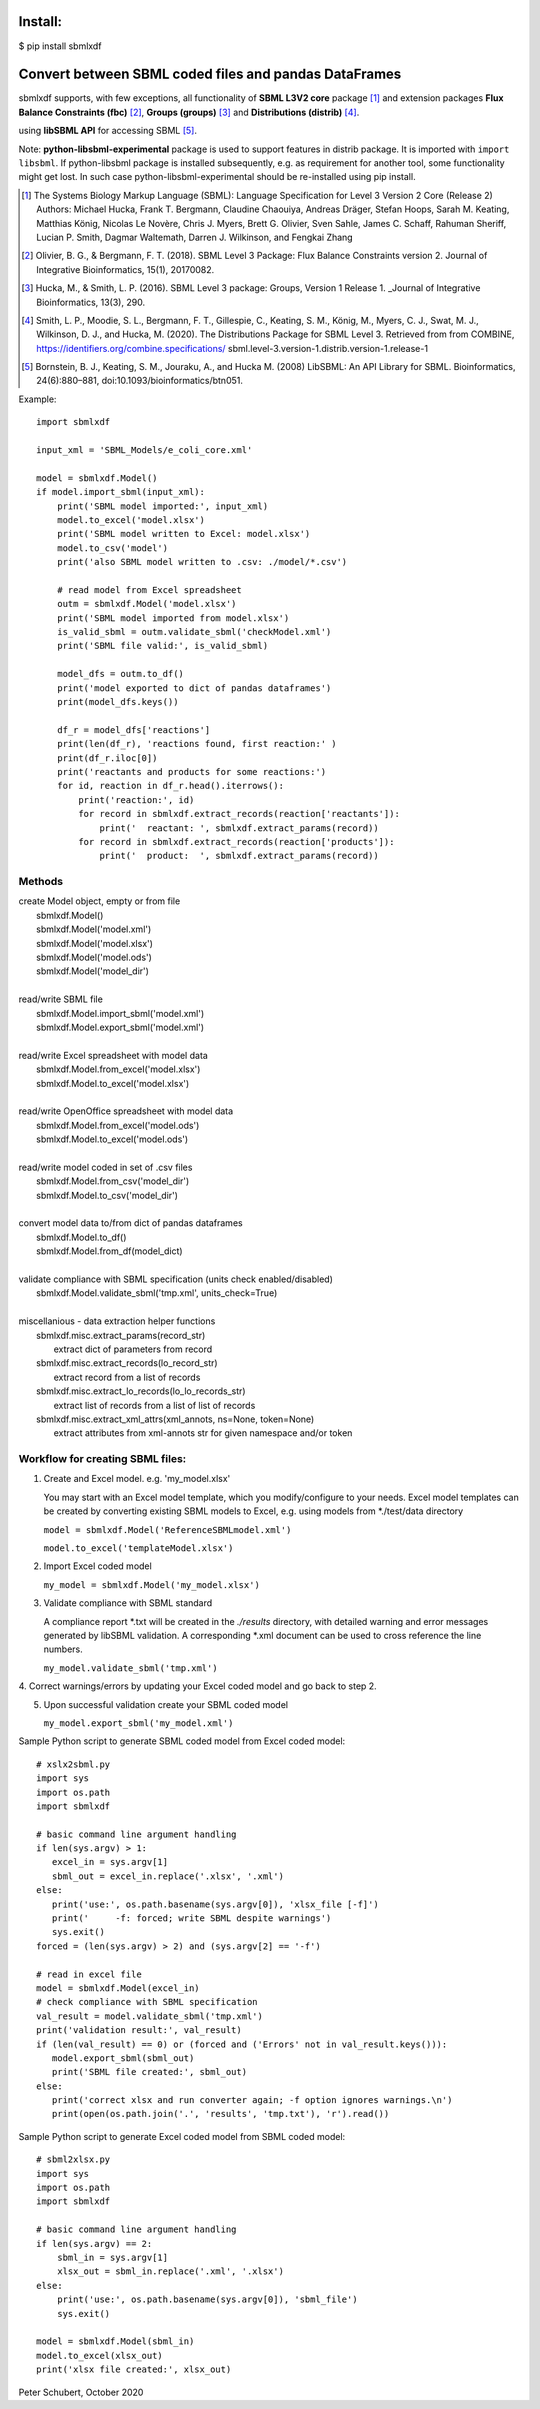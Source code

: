 Install:
========

$ pip install sbmlxdf


Convert between SBML coded files and pandas DataFrames
======================================================

sbmlxdf supports, with few exceptions, all functionality of
**SBML L3V2 core** package [1]_ and extension packages **Flux Balance
Constraints (fbc)** [2]_, **Groups (groups)** [3]_ and **Distributions
(distrib)** [4]_.

using **libSBML API** for accessing SBML [5]_.

Note: **python-libsbml-experimental** package is used to support features in
distrib package. It is imported with ``import libsbml``. If python-libsbml
package is installed subsequently, e.g. as requirement for another tool,
some functionality might get lost. In such case python-libsbml-experimental
should be re-installed using pip install.

.. [1] The Systems Biology Markup Language (SBML): Language Specification
  for Level 3 Version 2 Core (Release 2) Authors: Michael Hucka,
  Frank T. Bergmann, Claudine Chaouiya, Andreas Dräger, Stefan Hoops,
  Sarah M. Keating, Matthias König, Nicolas Le Novère, Chris J. Myers,
  Brett G. Olivier, Sven Sahle, James C. Schaff, Rahuman Sheriff,
  Lucian P. Smith, Dagmar Waltemath, Darren J. Wilkinson, and Fengkai Zhang

.. [2] Olivier, B. G., & Bergmann, F. T. (2018). SBML Level 3 Package:
  Flux Balance Constraints version 2. Journal of Integrative Bioinformatics,
  15(1), 20170082.

.. [3] Hucka, M., & Smith, L. P. (2016). SBML Level 3 package: Groups,
  Version 1 Release 1. _Journal of Integrative Bioinformatics, 13(3), 290.

.. [4] Smith, L. P., Moodie, S. L., Bergmann, F. T., Gillespie, C., Keating,
  S. M., König, M., Myers, C. J., Swat, M. J., Wilkinson, D. J., and Hucka,
  M. (2020). The Distributions Package for SBML Level 3. Retrieved from from
  COMBINE, https://identifiers.org/combine.specifications/
  sbml.level-3.version-1.distrib.version-1.release-1

.. [5] Bornstein, B. J., Keating, S. M., Jouraku, A., and Hucka M. (2008)
  LibSBML: An API Library for SBML. Bioinformatics, 24(6):880–881,
  doi:10.1093/bioinformatics/btn051.


Example::

    import sbmlxdf

    input_xml = 'SBML_Models/e_coli_core.xml'

    model = sbmlxdf.Model()
    if model.import_sbml(input_xml):
        print('SBML model imported:', input_xml)
        model.to_excel('model.xlsx')
        print('SBML model written to Excel: model.xlsx')
        model.to_csv('model')
        print('also SBML model written to .csv: ./model/*.csv')

        # read model from Excel spreadsheet
        outm = sbmlxdf.Model('model.xlsx')
        print('SBML model imported from model.xlsx')
        is_valid_sbml = outm.validate_sbml('checkModel.xml')
        print('SBML file valid:', is_valid_sbml)

        model_dfs = outm.to_df()
        print('model exported to dict of pandas dataframes')
        print(model_dfs.keys())

        df_r = model_dfs['reactions']
        print(len(df_r), 'reactions found, first reaction:' )
        print(df_r.iloc[0])
        print('reactants and products for some reactions:')
        for id, reaction in df_r.head().iterrows():
            print('reaction:', id)
            for record in sbmlxdf.extract_records(reaction['reactants']):
                print('  reactant: ', sbmlxdf.extract_params(record))
            for record in sbmlxdf.extract_records(reaction['products']):
                print('  product:  ', sbmlxdf.extract_params(record))


Methods
-------
| create Model object, empty or from file
|   sbmlxdf.Model()
|   sbmlxdf.Model('model.xml')
|   sbmlxdf.Model('model.xlsx')
|   sbmlxdf.Model('model.ods')
|   sbmlxdf.Model('model_dir')
|
| read/write SBML file
|   sbmlxdf.Model.import_sbml('model.xml')
|   sbmlxdf.Model.export_sbml('model.xml')
|
| read/write Excel spreadsheet with model data
|  sbmlxdf.Model.from_excel('model.xlsx')
|  sbmlxdf.Model.to_excel('model.xlsx')
|
| read/write OpenOffice spreadsheet with model data
|  sbmlxdf.Model.from_excel('model.ods')
|  sbmlxdf.Model.to_excel('model.ods')
|
| read/write model coded in set of .csv files
|   sbmlxdf.Model.from_csv('model_dir')
|   sbmlxdf.Model.to_csv('model_dir')
|
| convert model data to/from dict of pandas dataframes
|   sbmlxdf.Model.to_df()
|   sbmlxdf.Model.from_df(model_dict)
|
| validate compliance with SBML specification (units check enabled/disabled)
|   sbmlxdf.Model.validate_sbml('tmp.xml', units_check=True)
|
| miscellanious - data extraction helper functions
|   sbmlxdf.misc.extract_params(record_str)
|     extract dict of parameters from record
|   sbmlxdf.misc.extract_records(lo_record_str)
|     extract record from a list of records
|   sbmlxdf.misc.extract_lo_records(lo_lo_records_str)
|     extract list of records from a list of list of records
|   sbmlxdf.misc.extract_xml_attrs(xml_annots, ns=None, token=None)
|     extract attributes from xml-annots str for given namespace and/or token


Workflow for creating SBML files:
---------------------------------
1. Create and Excel model. e.g. 'my_model.xlsx'

   You may start with an Excel model template, which you
   modify/configure to your needs. Excel model templates can be
   created by converting existing SBML models to Excel, e.g.
   using models from *./test/data directory

   ``model = sbmlxdf.Model('ReferenceSBMLmodel.xml')``

   ``model.to_excel('templateModel.xlsx')``

2. Import Excel coded model

   ``my_model = sbmlxdf.Model('my_model.xlsx')``

3. Validate compliance with SBML standard

   A compliance report \*.txt will be created in the *./results*
   directory, with detailed warning and error messages generated
   by libSBML validation. A corresponding \*.xml document can be
   used to cross reference the line numbers.

   ``my_model.validate_sbml('tmp.xml')``

4. Correct warnings/errors by updating your Excel coded model and go
back to step 2.

5. Upon successful validation create your SBML coded model

   ``my_model.export_sbml('my_model.xml')``

Sample Python script to generate SBML coded model from Excel coded model::

    # xslx2sbml.py
    import sys
    import os.path
    import sbmlxdf

    # basic command line argument handling
    if len(sys.argv) > 1:
       excel_in = sys.argv[1]
       sbml_out = excel_in.replace('.xlsx', '.xml')
    else:
       print('use:', os.path.basename(sys.argv[0]), 'xlsx_file [-f]')
       print('     -f: forced; write SBML despite warnings')
       sys.exit()
    forced = (len(sys.argv) > 2) and (sys.argv[2] == '-f')

    # read in excel file
    model = sbmlxdf.Model(excel_in)
    # check compliance with SBML specification
    val_result = model.validate_sbml('tmp.xml')
    print('validation result:', val_result)
    if (len(val_result) == 0) or (forced and ('Errors' not in val_result.keys())):
       model.export_sbml(sbml_out)
       print('SBML file created:', sbml_out)
    else:
       print('correct xlsx and run converter again; -f option ignores warnings.\n')
       print(open(os.path.join('.', 'results', 'tmp.txt'), 'r').read())


Sample Python script to generate Excel coded model from SBML coded model::

    # sbml2xlsx.py
    import sys
    import os.path
    import sbmlxdf

    # basic command line argument handling
    if len(sys.argv) == 2:
        sbml_in = sys.argv[1]
        xlsx_out = sbml_in.replace('.xml', '.xlsx')
    else:
        print('use:', os.path.basename(sys.argv[0]), 'sbml_file')
        sys.exit()

    model = sbmlxdf.Model(sbml_in)
    model.to_excel(xlsx_out)
    print('xlsx file created:', xlsx_out)


Peter Schubert, October 2020
